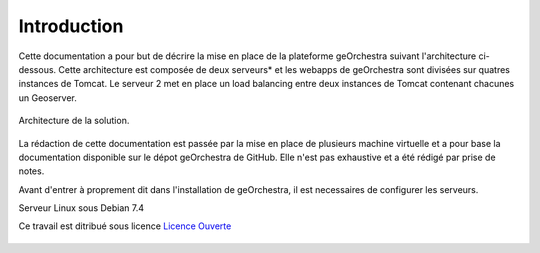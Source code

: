 .. geOrchestra documentation master file, created by
   sphinx-quickstart on Fri Mar 28 10:58:25 2014.
   You can adapt this file completely to your liking, but it should at least
   contain the root `toctree` directive.

Introduction
************

Cette documentation a pour but de décrire la mise en place de la plateforme geOrchestra suivant l'architecture ci-dessous. Cette architecture est composée de deux serveurs* et les webapps de geOrchestra sont divisées sur quatres instances de Tomcat. Le serveur 2 met en place un load balancing entre deux instances de Tomcat contenant chacunes un Geoserver.

.. figure::  img/archi.PNG
      :align:   center

      Architecture de la solution.

La rédaction de cette documentation est passée par la mise en place de plusieurs machine virtuelle et a pour base la documentation disponible sur le dépot geOrchestra de GitHub. Elle n'est pas exhaustive et a été rédigé par prise de notes.

Avant d'entrer à proprement dit dans l'installation de geOrchestra, il est necessaires de configurer les serveurs.

Serveur Linux sous Debian 7.4

Ce travail est ditribué sous licence `Licence Ouverte <http://www.etalab.gouv.fr/pages/licence-ouverte-open-licence-5899923.html>`_

.. figure:: img/LO.png  
   
